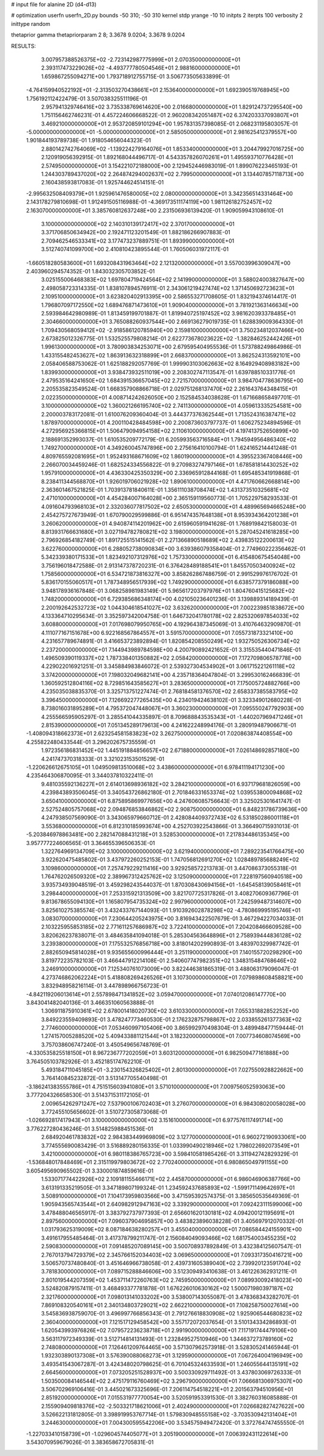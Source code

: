 # input file for alanine 2D (d4-d13)

# optimization
userfn       userfn_2D.py
bounds       -50 310; -50 310
kernel       stdp
yrange       -10 10
initpts      2
iterpts      100
verbosity    2
inittype     random

thetaprior gamma
thetapriorparam 2 8; 3.3678 9.0204; 3.3678 9.0204


RESULTS:
  3.007957388526375E+02 -2.723142987775999E+01       2.070350000000000E+01
  2.393117473229026E+02 -4.493777780504546E+01       2.988160000000000E+01       1.659867255094271E+00       1.793718912755715E-01  3.506773505633899E-01
 -4.764159940522192E+01 -2.313503270438661E+01       2.153640000000000E+01       1.692390519768945E+00       1.756192112422479E-01  3.507038325511196E-01
  2.957941329746416E+02  3.735338769614620E+00       2.016680000000000E+01       1.829124737295540E+00       1.751156462746231E-01  4.457224606668522E-01
  2.960208342051487E+02  6.374203337093807E+01       3.469210000000000E+01       2.953720859101294E+00       1.957831357398085E-01  2.068231195803057E-01
 -5.000000000000000E+01 -5.000000000000000E+01       2.585050000000000E+01       2.981625412379557E+00       1.901844193789738E-01  1.918054656044323E-01
  2.880142742764069E+02 -1.139224279164076E+01       1.853340000000000E+01       3.204479927016725E+00       2.120919056392915E-01  1.892168044496717E-01
  4.543357826070261E+01  1.495593710776428E+01       2.574950000000000E+01       3.154221072188000E+00       2.129452446983019E-01  1.899076223465193E-01
  1.244303789437020E+02  2.264874294002637E+02       2.799500000000000E+01       3.134407857118713E+00       2.160438593817083E-01  1.925744624514151E-01
 -2.995632508409379E+01  1.925961476580005E+02       2.080000000000000E+01       3.342356514331464E+00       2.143178279810698E-01  1.912491505116988E-01
 -4.369173511174119E+00  1.981126182752457E+02       2.163070000000000E+01       3.385760812637248E+00       2.231506936139420E-01  1.909059943108610E-01
  3.100000000000000E+02  2.140310139172417E+02       2.370170000000000E+01       3.371706850634942E+00       2.192471123201549E-01  1.882186266907883E-01
  2.709462546533341E+02  3.177473237889751E-01       1.893990000000000E+01       3.512740741099700E+00       2.410810423895544E-01  1.760506031972117E-01
 -1.660518280583600E+01  1.693208431963464E+02       2.121320000000000E+01       3.557003996309047E+00       2.403960294574352E-01  1.843032305703852E-01
  3.025155006468383E+02  1.697804719424564E+02       2.141990000000000E+01       3.588024003827647E+00       2.498058723314335E-01  1.838107894576911E-01
  2.343061219427474E+02  1.371450692723623E+01       2.109510000000000E+01       3.623820402913395E+00       2.586553271708605E-01  1.832194374614417E-01
  1.796807097172550E+02  1.689476871473610E+01       1.909040000000000E+01       3.781921363146634E+00       2.593984642980989E-01  1.813459199701887E-01
  1.819940725197452E+02  3.981620393378485E+01       2.304660000000000E+01       3.765088260937544E+00       2.669136279019735E-01  1.628839009364330E-01
  1.709430568059412E+02 -2.918586120785940E+00       2.159810000000000E+01       3.750234812037466E+00       2.673825012326775E-01  1.532525579808214E-01
  2.622773678023622E+02 -1.382846252442426E+01       1.996130000000000E+01       3.780903834253071E+00       2.679595404955536E-01  1.573788249864986E-01
  1.433155482453627E+02  1.863913632318899E+01       2.668370000000000E+01       3.862524313592101E+00       2.058406588753062E-01  1.625188292057769E-01
  1.999903103062663E+02  8.164929408983182E+00       1.839930000000000E+01       3.938473932511019E+00       2.208302747113547E-01  1.639788510331776E-01
  2.479535164241650E+02  1.684391536657045E+02       2.721570000000000E+01       3.984704778636795E+00       2.205535823549524E-01  1.668357908866718E-01
  2.029751268137470E+02  2.261643764348415E+01       2.022350000000000E+01       4.008714242626050E+00       2.152584534038628E-01  1.671668658497701E-01
  3.100000000000000E+02  1.360021266195740E+02       2.741130000000000E+01       4.059613335254581E+00       2.200003783172081E-01  1.610076209360404E-01
  3.444377376362544E+01  1.713524316387471E+02       1.878970000000000E+01       4.200110428484598E+00       2.200873603797737E-01  1.606275234894596E-01
  4.272956925366815E+01  1.506479094954158E+02       2.110610000000000E+01       4.197413752650899E+00       2.188691352993037E-01  1.610535209772179E-01
  6.205993563716584E+01  1.794594956486340E+02       1.749270000000000E+01       4.349260045747896E+00       2.275616410100794E-01  1.624165214441248E-01
  4.809765592081695E+01  1.952493168671609E+02       1.860190000000000E+01       4.395523367408446E+00       2.266070034459246E-01  1.682524334556822E-01
  9.270983274797146E+01  1.678581814430252E+02       1.957910000000000E+01       4.436330425350329E+00       2.336965912844168E-01  1.695485341919868E-01
  8.238411344568870E+01  1.926019706021928E+02       1.890610000000000E+01       4.471760662668814E+00       2.363601467521825E-01  1.703913781840611E-01
  1.356111038708474E+02  1.431373510325681E+02       2.471010000000000E+01       4.454284007164028E+00       2.365159119560773E-01  1.705229758293533E-01
  4.091604793968103E+01  2.332036077817502E+02       2.650530000000000E+01       4.489965694665248E+00       2.454275727673949E-01  1.670790029599886E-01
  6.951474357648138E+01  8.953934364201238E+01       3.260620000000000E+01       4.940874114201962E+00       2.615960591941628E-01  1.768919842158003E-01
  8.813931766631680E+01  3.027194782780821E+02       3.198000000000000E+01       5.287045241618285E+00       2.796926854182749E-01  1.891725515141562E-01
  2.271366890518689E+02  2.439835122200613E+02       3.622760000000000E+01       6.288052738090834E+00       3.639386079358404E-01  2.774960222356462E-01
  5.342339380171533E+01  1.823492107312976E+02       1.757330000000000E+01       6.415480675454048E+00       3.756196018472588E-01  2.913147378720231E-01
  6.376428489188541E+01  1.845570503400924E+02       1.758560000000000E+01       6.534721873816327E+00       3.858262867486759E-01  2.991529976176702E-01
  5.836170155060517E+01  1.787348956517939E+02       1.749290000000000E+01       6.638577379186088E+00       3.948178936167848E-01  3.068258981983149E-01
  5.965617203797976E+01  1.804760415125682E+02       1.748200000000000E+01       6.729385686348174E+00       4.021050236401236E-01  3.139889314189439E-01
  2.200192642532723E+02  1.044304618541027E+02       3.632620000000000E+01       7.002239851838672E+00       4.133364710295634E-01  3.352597342004758E-01
  1.646732041780178E+02  2.825320697854033E+02       3.608800000000000E+01       7.017698079950765E+00       4.192964387345069E-01  3.410764632909870E-01
  4.111077167151678E+00  6.922168567864557E+01       3.591570000000000E+01       7.055731873321410E+00       4.231657789674891E-01  3.416653723892894E-01
  1.820854208550249E+02  1.932750526306734E+02       2.237200000000000E+01       7.144943989784598E+00       4.200790892421652E-01  3.315535440471846E-01
  1.496509390119337E+02  1.787338401350882E+02       2.058420000000000E+01       7.172709806578778E+00       4.229022016921251E-01  3.345884983846072E-01
  2.539327304534902E+01  3.061715221261118E+02       3.374200000000000E+01       7.198032049682141E+00       4.235718364047804E-01  3.299530162466839E-01
  1.360592512804116E+02  8.729851643585627E+01       3.283650000000000E+01       7.175005724882766E+00       4.235035038835370E-01  3.325713751227474E-01
  2.768184581376570E+02  2.658337385583795E+02       3.396450000000000E+01       7.126692277265435E+00       4.234019424638102E-01  3.323349012680228E-01
  8.738016031895289E+01  4.795372047448067E+01       3.360230000000000E+01       7.095550247792903E+00       4.255566595905297E-01  3.285541044335897E-01
  8.709688843535343E+01 -1.440207969471246E+01       2.815390000000000E+01       7.051345289179613E+00       4.241622248994176E-01  3.280919487906671E-01
 -1.408094318662373E+01  2.623254581583823E+02       3.262750000000000E+01       7.020863874408554E+00       4.255822480433544E-01  3.296202675735559E-01
  1.972356186831452E+02  1.445191884856657E+02       2.671880000000000E+01       7.026148692857180E+00       4.241747370318333E-01  3.321023153501529E-01
 -1.220626612675105E+01  1.049509813510068E+02       3.438600000000000E+01       6.978411194171230E+00       4.235464306870095E-01  3.344037810322411E-01
  9.481035592136227E+01  2.614013698936182E+02       3.284210000000000E+01       6.937179681826059E+00       4.239843893506045E-01  3.340543726862180E-01
  2.701846331653374E+02  1.039553800094868E+02       3.650410000000000E+01       6.875895869977656E+00       4.247606085756643E-01  3.325025301641747E-01
  2.527524805757068E+02  2.094876853846862E+02       2.908750000000000E+01       6.848231786739636E+00       4.247938507569090E-01  3.343065979660712E-01
  2.428084409372743E+02  6.531850286001118E+01       3.553680000000000E+01       6.812310185993674E+00       4.252703922543866E-01  3.366490715931013E-01
 -5.203846978863481E+00  2.282147088431218E+01       3.528530000000000E+01       7.217834486135345E+00       3.957777224606565E-01  3.364655396506353E-01
  1.322764969134709E+02  3.100000000000000E+02       3.621940000000000E+01       7.289223541766475E+00       3.922620475485802E-01  3.437972260252153E-01
  1.747056812691270E+02  1.028489785688249E+02       3.109860000000000E+01       7.257479229211416E+00       3.929258572213783E-01  3.447086373055318E-01
  1.764762026509320E+02  2.389967312425762E+02       3.125090000000000E+01       7.228197560940518E+00       3.935734939048519E-01  3.459298243544037E-01
  1.870308430694156E+01 -1.645458139058461E+01       3.298440000000000E+01       7.253315921313509E+00       3.821707725317826E-01  3.408270609367796E-01
  9.813678655094130E+01  1.165807954735324E+02       2.997960000000000E+01       7.242599487314607E+00       3.825610275385574E-01  3.432433767144093E-01
  1.910392602878298E+02 -4.780869995195746E+01       3.083070000000000E+01       7.230644205243975E+00       3.816943422507679E-01  3.467294227034033E-01
  2.103225955853185E+02  2.771611257686987E+02       3.722410000000000E+01       7.204208466609528E+00       3.820626237838071E-01  3.484635841094018E-01
  5.285304563648896E+01  2.758939444836128E+02       3.239380000000000E+01       7.175532576856718E+00       3.818014202990893E-01  3.483970329987742E-01
  2.882650945814028E+01  9.935655600996444E+01       3.251190000000000E+01       7.140155720298290E+00       3.819772235782103E-01  3.466447912214108E-01
  2.540607747982351E+02  1.348315484768646E+02       3.246910000000000E+01       7.125340761073009E+00       3.822446381865319E-01  3.488063179096047E-01
  4.273746862062224E+01  5.418808269426526E+01       3.107300000000000E+01       7.079898608458821E+00       3.832948958216114E-01  3.447898966756723E-01
 -4.842119206013614E+01  2.557898471341852E+02       3.059470000000000E+01       7.074012086147770E+00       3.843041482040136E-01  3.466351060563888E-01
  1.306911875910361E+02  2.678001418020730E+02       3.610330000000000E+01       7.055331882852252E+00       3.849223559409893E-01  3.478247773460530E-01
  2.176232875798867E+02  2.033855261377363E+02       2.774600000000000E+01       7.053460997105406E+00       3.865992970498304E-01  3.489948477159444E-01
  1.274157005288520E+02  5.409433881121544E+01       3.182320000000000E+01       7.007734608074569E+00       3.757038606747240E-01  3.450549656748769E-01
 -4.330535825518150E+01  8.967236777202059E+01       3.603120000000000E+01       6.982509477161888E+00       3.764505103782926E-01  3.452185174762210E-01
  5.493184711045185E+01 -3.230154326825402E+01       2.801300000000000E+01       7.027550928822662E+00       3.764140845232872E-01  3.513147705540498E-01
 -3.186241383555786E+01  4.751515603941080E+01       3.571010000000000E+01       7.009756052593063E+00       3.777204326658530E-01  3.514371531172105E-01
  2.009654262971247E+02  7.537900106702403E+01       3.276070000000000E+01       6.984308020058028E+00       3.772455105656602E-01  3.510727305873068E-01
 -1.026692817417943E+01  3.100000000000000E+02       3.151610000000000E+01       6.977576117491714E+00       3.776227280436246E-01  3.514825988451536E-01
  2.684920461783832E+02  2.984383449969809E+02       3.127700000000000E+01       6.960272190933061E+00       3.774555690083429E-01  3.516889280156335E-01
  1.033990490218946E+02  1.798022692073549E+01       3.421000000000000E+01       6.980118386765723E+00       3.598410581985426E-01  3.311942742829329E-01
 -1.536848017848469E+01  2.315119979803672E+02       2.770240000000000E+01       6.980865049791155E+00       3.605495690965502E-01  3.330001874859616E-01
  1.533071774422926E+02  2.109181155466171E+02       2.445870000000000E+01       6.986046906387766E+00       3.613191335219505E-01  3.347189807199324E-01
  1.234592437685893E+02 -1.599171149642697E+01       3.508910000000000E+01       7.104173959803566E+00       3.471595392574375E-01  3.385650535649369E-01
  1.905943565743544E+01  2.640982912947163E+02       3.339290000000000E+01       7.092423111599006E+00       3.478488046565917E-01  3.383792737977393E-01
  2.656601620130181E+02  4.094200121195691E+01       2.897560000000000E+01       7.096037904695857E+00       3.483823896038228E-01  3.405697912070332E-01
  1.031793625319009E+02  8.087184638280257E+01       3.455040000000000E+01       7.086584424155901E+00       3.491617955485464E-01  3.417378799211747E-01
  2.156084049093466E+02  1.681754003455235E+02       2.590830000000000E+01       7.091485207089145E+00       3.500708937892849E-01  3.432384125607547E-01
  2.767013794729379E+02  2.345766152034403E+02       3.069650000000000E+01       7.093317350416721E+00       3.506570737480840E-01  3.451646966738058E-01
  2.439731605389040E+02  2.739920123591704E+02       3.781830000000000E+01       7.089715288846606E+00       3.512309493410638E-01  3.461226362931211E-01
  2.801019544207359E+02  1.453711472260763E+02       2.745950000000000E+01       7.089930092418023E+00       3.524820879157411E-01  3.468493377781878E-01
  1.676226010630162E+02  1.500071980397187E+02       2.321760000000000E+01       7.098013141033202E+00       3.538007143055087E-01  3.478368343282707E-01
  7.869108320540161E+01  2.340134803729021E+02       2.662210000000000E+01       7.108258750027614E+00       3.545836938759070E-01  3.496997766856343E-01
  2.791276618830908E+02  1.925906544680823E+02       2.360400000000000E+01       7.121517129458542E+00       3.557172072037654E-01  3.510134334286893E-01
  1.620543993976826E+02  7.079572236238718E+01       2.991900000000000E+01       7.117191744479106E+00       3.563117972349339E-01  3.512714814131493E-01
  1.232849527510946E+00  1.344637273789160E+02       2.748080000000000E+01       7.126461209764465E+00       3.571307962573918E-01  3.528305241465944E-01
  1.932303890137308E+01  3.576390088068273E+01       3.129590000000000E+01       7.067264004196949E+00       3.493541543067287E-01  3.424348020798625E-01
  6.701045324633593E+01  1.246055644135191E+02       2.664560000000000E+01       7.073205251528937E+00       3.500330929711492E-01  3.437803069726333E-01
  1.503500084146544E+02  2.475179116760469E+02       3.296790000000000E+01       7.066681306975307E+00       3.506702969106416E-01  3.445021673325696E-01
  7.206114754518221E+01  2.201563794510956E+01       2.851920000000000E+01       7.015531977770054E+00       3.520591953391530E-01  3.382760316085888E-01
  2.155909409818376E+02 -2.503321718621006E+01       2.402490000000000E+01       7.026682827427622E+00       3.526622131812805E-01  3.398919953767714E-01
  1.579830948555158E+02 -3.703530942131404E+01       3.244630000000000E+01       7.004300595542206E+00       3.534575949472420E-01  3.372764747455550E-01
 -1.227033410158739E+01 -1.029604574405077E+01       3.205190000000000E+01       7.006392431122614E+00       3.543070959679026E-01  3.383658672705831E-01